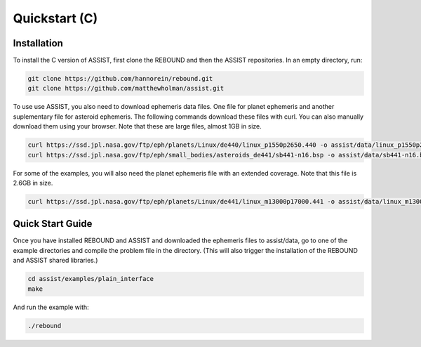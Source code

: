.. _c_quickstart:

Quickstart (C)
==============

Installation
------------

To install the C version of ASSIST, first clone the REBOUND and then the ASSIST repositories. In an empty directory, run:

.. code-block:: console

    git clone https://github.com/hannorein/rebound.git
    git clone https://github.com/matthewholman/assist.git

To use use ASSIST, you also need to download ephemeris data files. 
One file for planet ephemeris and another suplementary file for asteroid ephemeris. 
The following commands download these files with curl. 
You can also manually download them using your browser. Note that these are large files, almost 1GB in size.

.. code-block:: console

	curl https://ssd.jpl.nasa.gov/ftp/eph/planets/Linux/de440/linux_p1550p2650.440 -o assist/data/linux_p1550p2650.440
	curl https://ssd.jpl.nasa.gov/ftp/eph/small_bodies/asteroids_de441/sb441-n16.bsp -o assist/data/sb441-n16.bsp

For some of the examples, you will also need the planet ephemeris file with an extended coverage. Note that this file is 2.6GB in size.

.. code-block:: console

	curl https://ssd.jpl.nasa.gov/ftp/eph/planets/Linux/de441/linux_m13000p17000.441 -o assist/data/linux_m13000p17000.441


.. _c_qs:

Quick Start Guide
-----------------

Once you have installed REBOUND and ASSIST and downloaded the ephemeris files to assist/data,
go to one of the example directories and compile the problem file in the directory. 
(This will also trigger the installation of the REBOUND and ASSIST shared libraries.)

.. code-block:: console

	cd assist/examples/plain_interface
	make

And run the example with:

.. code-block:: console

	./rebound
